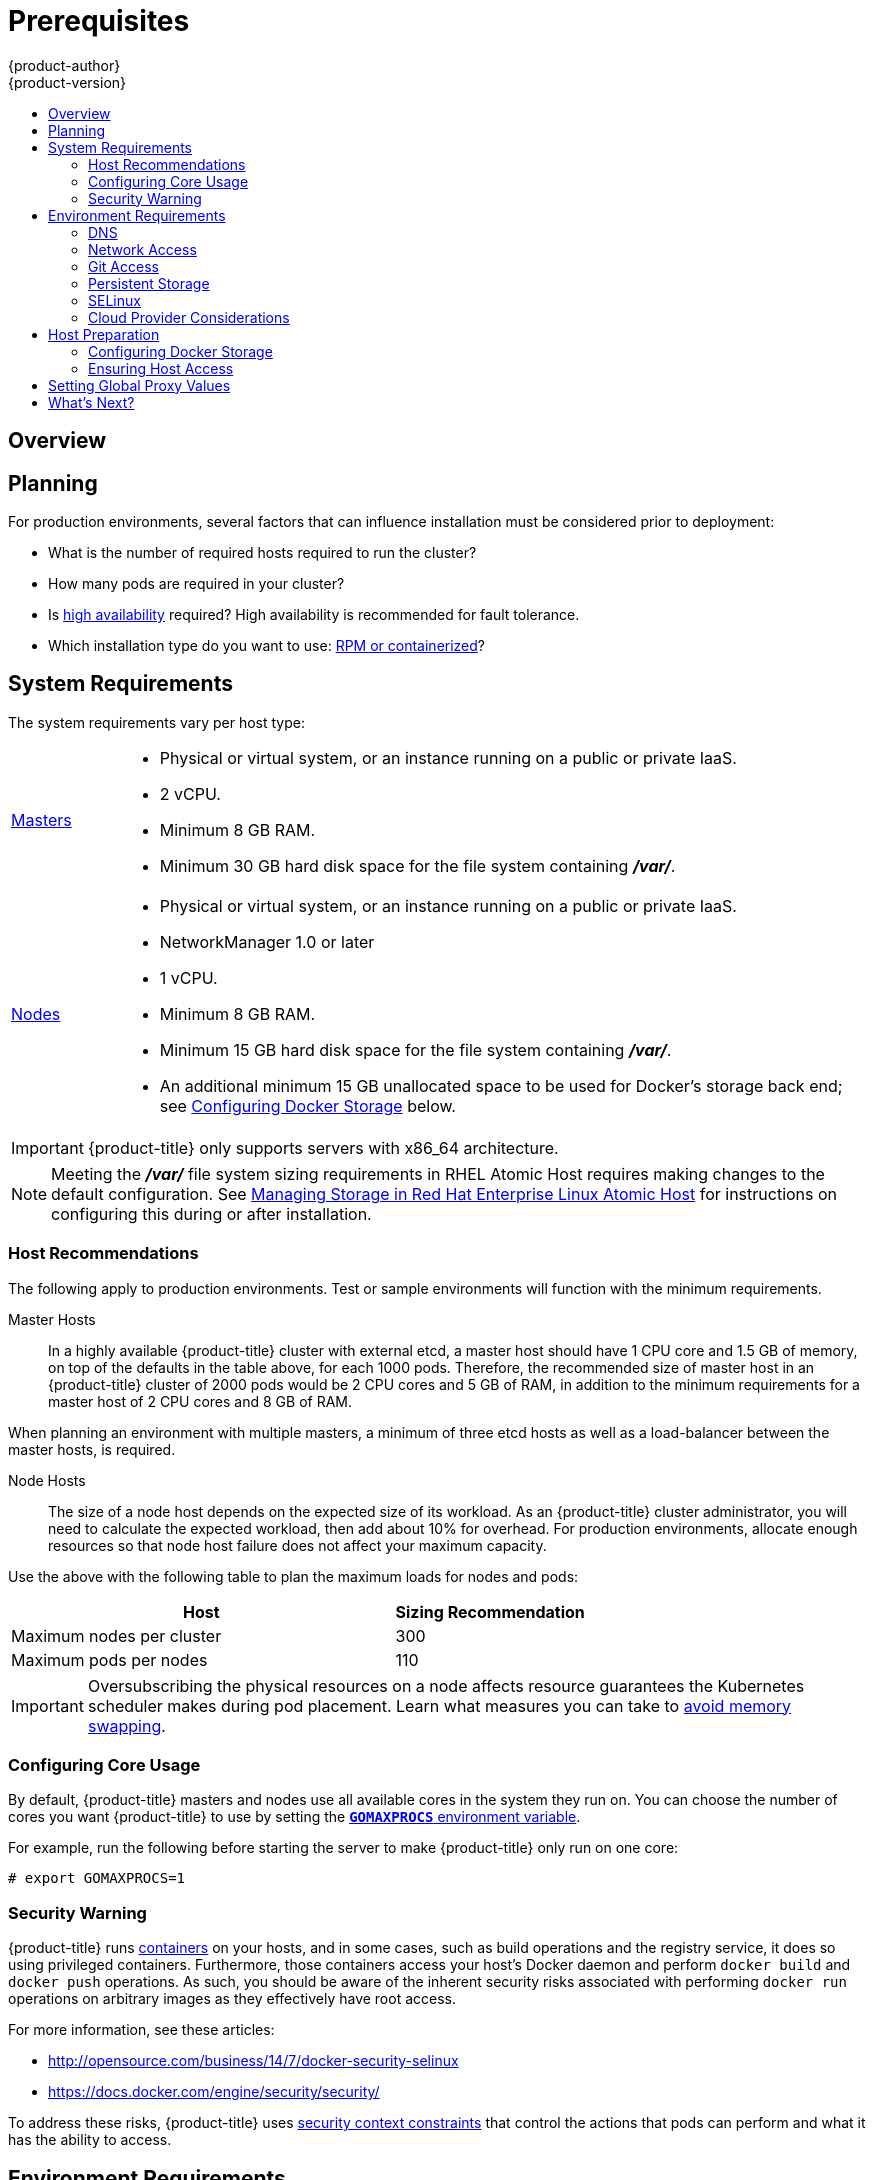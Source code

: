 [[install-config-install-prerequisites]]
= Prerequisites
{product-author}
{product-version}
:data-uri:
:icons:
:experimental:
:toc: macro
:toc-title:
:prewrap!:

toc::[]

== Overview

ifdef::atomic-registry[]
[NOTE]
====
While {product-title} is based on OpenShift, some of these topics are irrelevant
to an {product-title} deployment. The following is provided for reference.
====
endif::[]

ifdef::openshift-origin[]
{product-title}
xref:../../architecture/infrastructure_components/kubernetes_infrastructure.adoc#architecture-infrastructure-components-kubernetes-infrastructure[infrastructure
components] can be installed across multiple hosts. The following sections
outline the system requirements and instructions for preparing your environment
and hosts before installing {product-title}.
endif::[]

ifdef::openshift-enterprise[]
{product-title}
xref:../../architecture/infrastructure_components/kubernetes_infrastructure.adoc#architecture-infrastructure-components-kubernetes-infrastructure[infrastructure
components] can be installed across multiple hosts. The following sections
outline the system requirements and instructions for preparing your environment
and hosts before installing {product-title}.
endif::[]

[[prerequisites-planning]]
== Planning

For production environments, several factors that can influence installation
must be considered prior to deployment:

* What is the number of required hosts required to run the cluster?
* How many pods are required in your cluster?
* Is xref:../../admin_guide/high_availability.adoc#admin-guide-high-availability[high availability] required?
High availability is recommended for fault tolerance.
* Which installation type do you want to use:
xref:../../install_config/install/rpm_vs_containerized.adoc#install-config-install-rpm-vs-containerized[RPM or
containerized]?


[[system-requirements]]

== System Requirements

ifdef::openshift-enterprise[]
You must have an active {product-title} subscription on your Red Hat
account to proceed. If you do not, contact your sales representative for more
information.

[IMPORTANT]
====
{product-title} 3.2 requires Docker 1.9.1, and supports Docker 1.10 as of
xref:../../release_notes/ose_3_2_release_notes.adoc#ose-3-2-1-1[{product-title}
3.2.1].
====
endif::[]

The system requirements vary per host type:

[cols="1,7"]
|===
|xref:../../architecture/infrastructure_components/kubernetes_infrastructure.adoc#master[Masters]
a|- Physical or virtual system, or an instance running on a public or private IaaS.
ifdef::openshift-origin[]
- Base OS: Fedora 21, CentOS 7.1, or RHEL 7.1 or later with "Minimal"
installation option, or RHEL Atomic Host 7.2.4 or later.
endif::[]
ifdef::openshift-enterprise[]
- Base OS: RHEL 7.1 or later with "Minimal" installation option, or RHEL Atomic
Host 7.2.4 or later.
endif::[]
- 2 vCPU.
- Minimum 8 GB RAM.
- Minimum 30 GB hard disk space for the file system containing *_/var/_*.

|xref:../../architecture/infrastructure_components/kubernetes_infrastructure.adoc#node[Nodes]
a| - Physical or virtual system, or an instance running on a public or private IaaS.
ifdef::openshift-origin[]
- Base OS: Fedora 21, CentOS 7.1, or RHEL 7.1 or later with "Minimal"
installation option, or RHEL Atomic Host 7.2.4 or later.
endif::[]
ifdef::openshift-enterprise[]
- Base OS: RHEL 7.1 or later with "Minimal" installation option, or RHEL Atomic
Host 7.2.4 or later.
endif::[]
- NetworkManager 1.0 or later
- 1 vCPU.
- Minimum 8 GB RAM.
- Minimum 15 GB hard disk space for the file system containing *_/var/_*.
- An additional minimum 15 GB unallocated space to be used for Docker's storage
back end; see xref:configuring-docker-storage[Configuring Docker Storage]
below.
|===

[IMPORTANT]
====
{product-title} only supports servers with x86_64 architecture.
====

[NOTE]
====
Meeting the *_/var/_* file system sizing requirements in RHEL Atomic Host
requires making changes to the default configuration. See
https://access.redhat.com/documentation/en/red-hat-enterprise-linux-atomic-host/version-7/getting-started-with-containers/#managing_storage_in_red_hat_enterprise_linux_atomic_host[Managing
Storage in Red Hat Enterprise Linux Atomic Host] for instructions on configuring
this during or after installation.
====

[[host-recommendations]]
=== Host Recommendations
The following apply to production environments. Test or sample environments will
function with the minimum requirements.

Master Hosts::
In a highly available {product-title} cluster with external etcd, a master host
should have 1 CPU core and 1.5 GB of memory, on top of the defaults in the table
above, for each 1000 pods. Therefore, the recommended size of master host in an
{product-title} cluster of 2000 pods would be 2 CPU cores and 5 GB of RAM, in
addition to the minimum requirements for a master host of 2 CPU cores and 8 GB of RAM.

When planning an environment with multiple masters, a minimum of three etcd
hosts as well as a load-balancer between the master hosts, is required.


Node Hosts::
The size of a node host depends on the expected size of its workload. As an
{product-title} cluster administrator, you will need to calculate the expected
workload, then add about 10% for overhead. For production environments, allocate
enough resources so that node host failure does not affect your maximum
capacity.

Use the above with the following table to plan the maximum loads for nodes and
pods:

[cols="4,2",options="header"]
|===
|Host |Sizing Recommendation

|Maximum nodes per cluster |300

|Maximum pods per nodes |110
|===

[IMPORTANT]
====
Oversubscribing the physical resources on a node affects resource guarantees the
Kubernetes scheduler makes during pod placement. Learn what measures you can
take to xref:../../admin_guide/overcommit.adoc#disabling-swap-memory[avoid memory swapping].
====

[[configuring-core-usage]]

=== Configuring Core Usage

By default, {product-title} masters and nodes use all available cores in the
system they run on. You can choose the number of cores you want {product-title}
to use by setting the https://golang.org/pkg/runtime/[`*GOMAXPROCS*` environment
variable].

For example, run the following before starting the server to make
{product-title} only run on one core:

====
----
# export GOMAXPROCS=1
----
====

ifdef::openshift-origin[]
Alternatively, if you plan to
xref:../../getting_started/administrators.adoc#running-in-a-docker-container[run
OpenShift in a container], add `-e GOMAXPROCS=1` to the `docker run`
command when launching the server.
endif::[]

[[security-warning]]

=== Security Warning

{product-title} runs
xref:../../architecture/core_concepts/containers_and_images.adoc#containers[containers] on your hosts, and in some cases, such as build operations and the
registry service, it does so using privileged containers. Furthermore, those
containers access your host's Docker daemon and perform `docker build` and
`docker push` operations. As such, you should be aware of the inherent security
risks associated with performing `docker run` operations on arbitrary images as
they effectively have root access.

For more information, see these articles:

- http://opensource.com/business/14/7/docker-security-selinux
- https://docs.docker.com/engine/security/security/

To address these risks, {product-title} uses
xref:../../architecture/additional_concepts/authorization.adoc#security-context-constraints[security
context constraints] that control the actions that pods can perform and what it
has the ability to access.

[[envirornment-requirements]]

== Environment Requirements

The following must be set up in your environment before {product-title} can be
installed.

[[prereq-dns]]
=== DNS

A fully functional DNS environment is a requirement for {product-title} to work
correctly. Adding entries into the *_/etc/hosts_* file is not enough, because
that file is not copied into containers running on the platform.

To configure the {product-title} DNS environment:

- xref:../../install_config/install/prerequisites.adoc#dns-config-prereq[Complete DNS configuration]
- (Optionally) xref:../../install_config/install/prerequisites.adoc#wildcard-dns-prereq[configure a wildcard for the router]

Key components of {product-title} run themselves inside of containers. By
default, these containers receive their *_/etc/resolv.conf_* DNS configuration
file from their host. {product-title} then inserts one DNS value into the pods
(above the node's nameserver values). That value is defined in the
*_/etc/origin/node/node-config.yaml_* file by the `*dnsIP*` parameter, which by
default is set to the address of the host node because the host is using
*dnsmasq*. If the `*dnsIP*` parameter is omitted from the *_node-config.yaml_*
file, then the value defaults to the kubernetes service IP, which is the first
nameserver in the pod's *_/etc/resolv.conf_* file.

As of {product-title}
ifdef::openshift-enterprise[]
3.2,
endif::[]
ifdef::openshift-origin[]
1.2,
endif::[]
*dnsmasq* is automatically configured on all masters and nodes. The pods use the
nodes as their DNS, and the nodes forward the requests. By default, *dnsmasq*
is configured on the nodes to listen on port 53, therefore the nodes cannot run
any other type of DNS application.

[NOTE]
====
Previously, in {product-title}
ifdef::openshift-enterprise[]
3.1,
endif::[]
ifdef::openshift-origin[]
1.1,
endif::[]
a DNS server could not be installed on a master node, because it ran its own
internal DNS server. Now, with master nodes using *dnsmasq*, SkyDNS is now
configured to listen on port 8053 so that *dnsmasq* can run on the masters. Note
that these DNS changes (*dnsmasq* configured on nodes and the SkyDNS port
change) only apply to new installations of {product-title} 3.2. Clusters
upgraded to {product-title}
ifdef::openshift-enterprise[]
3.2
endif::[]
ifdef::openshift-origin[]
1.2
endif::[]
from a previous version do not currently have these changes applied during the
upgrade process.
====

[NOTE]
====
*NetworkManager* is required on the nodes in order to populate *dnsmasq* with
the DNS IP addresses.
====

If you do not have a properly functioning DNS environment, you could experience failure with:

- Product installation via the reference Ansible-based scripts
- Deployment of the infrastructure containers (registry, routers)
- Access to the {product-title} web console, because it is not accessible via IP address alone


[[dns-config-prereq]]
*Configuring a DNS Environment*

To properly configure your DNS environment for {product-title}:

. Check the contents of *_/etc/resolv.conf_*:
+
----
$ cat /etc/resolv.conf
# Generated by NetworkManager
search ose3.example.com
nameserver 10.64.33.1
# nameserver updated by /etc/NetworkManager/dispatcher.d/99-origin-dns.sh
----
. Ensure that the DNS servers listed in *_/etc/resolv.conf_* are able to resolve to the addresses of all the masters and nodes in your {product-title} environment:
+
----
$ dig <node_hostname> @<IP_address> +short
----
+
For example:
+
----
$ dig node1.ose3.example.com @10.64.33.1 +short
10.64.33.156
$ dig master.ose3.example.com @10.64.33.1 +short
10.64.33.37
----
. If DHCP is:
+
- Disabled, then configure your network interface to be static, and add DNS nameservers to NetworkManager.
- Enabled, then the NetworkManager dispatch script automatically configures DNS based on the DHCP configuration. Optionally, you can add a value to `*dnsIP*` in the *_node-config.yaml_* file to prepend the pod's *_resolv.conf_* file. The second nameserver is then defined by the host's first nameserver. By default, this will be the IP address of the node host.
+
[NOTE]
====
For most configurations, do not set the `*openshift_dns_ip*` option during the
advanced installation of {product-title} (using Ansible), because this option
overrides the default IP address set by `*dnsIP*`.

Instead, allow the installer to configure each node to use *dnsmasq* and forward
requests to SkyDNS or the external DNS provider. If you do set the
`*openshift_dns_ip*` option, then it should be set either with a DNS IP that
queries SkyDNS first, or to the SkyDNS service or endpoint IP (the Kubernetes
service IP).
====


[[dns-config-prereq-disabling-dnsmasq]]
==== Disabling dnsmasq

If you want to disable *dnsmasq* (for example, if your *_/etc/resolv.conf_* is
managed by a configuration tool other than NetworkManager), then set
`openshift_use_dnsmasq` to *false* in the Ansible playbook.

However, certain containers do not properly move to the next nameserver when the
first issues *SERVFAIL*. Red Hat Enterprise Linux (RHEL)-based containers do not
suffer from this, but certain versions of *uclibc* and *musl* do.

[[wildcard-dns-prereq]]
*Configuring Wildcard DNS*

Optionally, configure a wildcard for the router to use, so that you do not need
to update your DNS configuration when new routes are added.

A wildcard for a DNS zone must ultimately resolve to the IP address of the
{product-title} xref:../../architecture/core_concepts/routes.adoc#routers[router].

For example, create a wildcard DNS entry for *cloudapps* that has a low
time-to-live value (TTL) and points to the public IP address of the host where
the router will be deployed:

----
*.cloudapps.example.com. 300 IN  A 192.168.133.2
----

In almost all cases, when referencing VMs you must use host names, and the host
names that you use must match the output of the `hostname -f` command on each
node.

[WARNING]
====
In your *_/etc/resolv.conf_* file on each node host, ensure that the DNS server
that has the wildcard entry is not listed as a nameserver or that the wildcard
domain is not listed in the search list. Otherwise, containers managed by
{product-title} may fail to resolve host names properly.
====


[[run-dns-diagnostics]]
*Running Diagnostics*

To explore your DNS setup and run specific DNS queries, you can use the `host` and `dig` commands (part of the `bind-utils` package). For example, you can query a specific DNS server, or check if recursion is involved.

----
$ host `hostname`
ose3-master.example.com has address 172.16.25.41

$ dig ose3-node1.example.com  +short
172.16.25.45
----


[[prereq-network-access]]
=== Network Access

A shared network must exist between the master and node hosts. If you plan to
configure
xref:../../architecture/infrastructure_components/kubernetes_infrastructure.adoc#high-availability-masters[multiple
masters for high-availability] using the xref:advanced_install.adoc#install-config-install-advanced-install[advanced
installation method], you must also select an IP to be configured as your
xref:../../architecture/infrastructure_components/kubernetes_infrastructure.adoc#master-components[virtual
IP] (VIP) during the installation process. The IP that you select must be
routable between all of your nodes, and if you configure using a FQDN it should
resolve on all nodes.

[[prereq-networkmanager]]

*NetworkManager*

NetworkManager, a program for providing detection and configuration for systems
to automatically connect to the network, is required.

[[required-ports]]

*Required Ports*

{product-title} infrastructure components communicate with each other using
ports, which are communication endpoints that are identifiable for specific
processes or services. Ensure the following ports required by {product-title}
are open between hosts, for example if you have a firewall in your environment.
Some ports are optional depending on your configuration and usage.

.Node to Node
[cols='2,1,8']
|===
| *4789*
|UDP
|Required for SDN communication between pods on separate hosts.
|===

.Nodes to Master
[cols='2,1,8']
|===
| *53* or *8053*
|TCP/UDP
|Required for DNS resolution of cluster services (SkyDNS).
ifdef::openshift-origin[]
Installations prior to 1.2 or environments upgraded to 1.2 use port 53.
endif::[]
ifdef::openshift-enterprise[]
Installations prior to 3.2 or environments upgraded to 3.2 use port 53.
endif::[]
New installations will use 8053 by default so that *dnsmasq* may be configured.

| *4789*
|UDP
|Required for SDN communication between pods on separate hosts.

| *443* or *8443*
|TCP
|Required for node hosts to communicate to the master API, for the node hosts to
post back status, to receive tasks, and so on.
|===

.Master to Node
[cols='2,1,8']
|===
| *4789*
|UDP
|Required for SDN communication between pods on separate hosts.

| *10250*
|TCP
|The master proxies to node hosts via the Kubelet for `oc` commands.
|===

[NOTE]
====
In the following table,
*(L)* indicates the marked port is also used in _loopback mode_,
enabling the master to communicate with itself.

In a single-master cluster:

- Ports marked with *(L)* must be open.
- Ports not marked with *(L)* need not be open.

In a multiple-master cluster, all the listed ports must be open.
====

.Master to Master
[cols='2,1,8']
|===
| *53 (L)* or *8053* (L)
|TCP/UDP
|Required for DNS resolution of cluster services (SkyDNS).
ifdef::openshift-origin[]
Installations prior to 1.2 or environments upgraded to 1.2 use port 53.
endif::[]
ifdef::openshift-enterprise[]
Installations prior to 3.2 or environments upgraded to 3.2 use port 53.
endif::[]
New installations will use 8053 by default so that *dnsmasq* may be configured.

| *2049* (L)
|TCP/UDP
|Required when provisioning an NFS host as part of the installer.

| *2379*
|TCP
|Used for standalone etcd (clustered) to accept changes in state.

| *2380*
|TCP
|etcd requires this port be open between masters for leader election and peering
connections when using standalone etcd (clustered).

| *4001 (L)*
|TCP
|Used for embedded etcd (non-clustered) to accept changes in state.

| *4789 (L)*
|UDP
|Required for SDN communication between pods on separate hosts.

|===

.External to Load Balancer
[cols='2,1,8']
|===
| *9000*
|TCP
|If you choose the `*native*` HA method, optional to allow access to the HAProxy statistics page.

|===


.External to Master
[cols='2,1,8']
|===
| *443* or *8443*
|TCP
|Required for node hosts to communicate to the master API, for node hosts to
post back status, to receive tasks, and so on.
|===

.IaaS Deployments
[cols='2,1,8']
|===
| *22*
|TCP
| Required for SSH by the installer or system administrator.

| *53* or *8053*
|TCP/UDP
|Required for DNS resolution of cluster services (SkyDNS).
ifdef::openshift-origin[]
Installations prior to 1.2 or environments upgraded to 1.2 use port 53.
endif::[]
ifdef::openshift-enterprise[]
Installations prior to 3.2 or environments upgraded to 3.2 use port 53.
endif::[]
New installations will use 8053 by default so that *dnsmasq* may be configured.
Only required to be internally open on master hosts.

| *80* or *443*
|TCP
| For HTTP/HTTPS use for the router. Required to be externally open on node hosts, especially on nodes running the router.

| *1936*
|TCP
| For router statistics use. Required to be open when running the template
router to access statistics, and can be open externally or internally to
connections depending on if you want the statistics to be expressed publicly.

| *4001*
|TCP
| For embedded etcd (non-clustered) use. Only required to be internally open on
the master host. *4001* is for server-client connections.

| *2379* and *2380*
|TCP
| For standalone etcd use. Only required to be internally open on the master host.
*2379* is for server-client connections. *2380* is for server-server
connections, and is only required if you have clustered etcd.

| *4789*
|UDP
| For VxLAN use ({product-title} SDN). Required only internally on node hosts.

| *8443*
|TCP
| For use by the {product-title} web console, shared with the API server.

| *10250*
|TCP
| For use by the Kubelet. Required to be externally open on nodes.
|===

*Notes*

* In the above examples, port *4789* is used for User Datagram Protocol (UDP).
* When deployments are using the SDN, the pod network is accessed via a service proxy, unless it is accessing the registry from the same node the registry is deployed on.
* {product-title} internal DNS cannot be received over SDN. Depending on the detected values of `*openshift_facts*`, or if the `*openshift_ip*` and `*openshift_public_ip*` values are overridden, it will be the computed value of `*openshift_ip*`. For non-cloud deployments, this will default to the IP address associated with the default route on the master host. For cloud deployments, it will default to the IP address associated with the first internal interface as defined by the cloud metadata.
* The master host uses port *10250* to reach the nodes and does not go over SDN. It depends on the target host of the deployment and uses the computed values of `*openshift_hostname*` and `*openshift_public_hostname*`.

.Aggregated Logging
[cols='2,1,8']
|===
| *9200*
|TCP
|For Elasticsearch API use. Required to be internally open on any infrastructure
nodes so Kibana is able to retrieve logs for display. It can be externally
opened for direct access to Elasticsearch by means of a route. The route can be
created using `oc expose`.

| *9300*
|TCP
|For Elasticsearch inter-cluster use. Required to be internally open on any
infrastructure node so the members of the Elasticsearch cluster may communicate
with each other.
|===

[[prereq-git]]

=== Git Access

You must have either Internet access and a GitHub account, or read and write
access to an internal, HTTP-based Git server

[[prereq-persistent-storage]]

=== Persistent Storage

The Kubernetes
xref:../../architecture/additional_concepts/storage.adoc#architecture-additional-concepts-storage[persistent volume]
framework allows you to provision an {product-title} cluster with persistent storage
using networked storage available in your environment. This can be done after
completing the initial {product-title} installation depending on your application
needs, giving users a way to request those resources without having any
knowledge of the underlying infrastructure.

The xref:../../install_config/index.adoc#install-config-index[Installation and Configuration Guide]
provides instructions for cluster administrators on provisioning an {product-title}
cluster with persistent storage using
xref:../../install_config/persistent_storage/persistent_storage_nfs.adoc#install-config-persistent-storage-persistent-storage-nfs[NFS],
xref:../../install_config/persistent_storage/persistent_storage_glusterfs.adoc#install-config-persistent-storage-persistent-storage-glusterfs[GlusterFS],
xref:../../install_config/persistent_storage/persistent_storage_ceph_rbd.adoc#install-config-persistent-storage-persistent-storage-ceph-rbd[Ceph
RBD],
xref:../../install_config/persistent_storage/persistent_storage_cinder.adoc#install-config-persistent-storage-persistent-storage-cinder[OpenStack
Cinder],
xref:../../install_config/persistent_storage/persistent_storage_aws.adoc#install-config-persistent-storage-persistent-storage-aws[AWS Elastic Block Store (EBS)],
xref:../../install_config/persistent_storage/persistent_storage_gce.adoc#install-config-persistent-storage-persistent-storage-gce[GCE
Persistent Disks], and
xref:../../install_config/persistent_storage/persistent_storage_iscsi.adoc#install-config-persistent-storage-persistent-storage-iscsi[iSCSI].

[[prereq-selinux]]

=== SELinux

Security-Enhanced Linux (SELinux) must be enabled on all of the servers before
installing {product-title} or the installer will fail. Also, configure
`*SELINUXTYPE=targeted*` in the *_/etc/selinux/config_* file:

----
# This file controls the state of SELinux on the system.
# SELINUX= can take one of these three values:
#     enforcing - SELinux security policy is enforced.
#     permissive - SELinux prints warnings instead of enforcing.
#     disabled - No SELinux policy is loaded.
SELINUX=enforcing
# SELINUXTYPE= can take one of these three values:
#     targeted - Targeted processes are protected,
#     minimum - Modification of targeted policy. Only selected processes are protected.
#     mls - Multi Level Security protection.
SELINUXTYPE=targeted
----

[[prereq-cloud-provider-considerations]]

=== Cloud Provider Considerations

*Set up the Security Group*

When installing on AWS or OpenStack, ensure that you set up the appropriate
security groups. These are some ports that you should have in your security
groups, without which the installation will fail. You may need more depending on
the cluster configuration you want to install. For more information and to
adjust your security groups accordingly, see xref:required-ports[Required Ports]
for more information.


[cols="1,2"]
|===
|*All {product-title} Hosts*
a|- tcp/22 from host running the installer/Ansible

|*etcd Security Group*
a|- tcp/2379 from masters
- tcp/2380 from etcd hosts

|*Master Security Group*
a|- tcp/8443 from 0.0.0.0/0
ifdef::openshift-origin[]
- tcp/53 from all {product-title} hosts for environments installed prior to or upgraded to 1.2
- udp/53 from all {product-title} hosts for environments installed prior to or upgraded to 1.2
- tcp/8053 from all {product-title} hosts for new environments installed with 1.2
- udp/8053 from all {product-title} hosts for new environments installed with 1.2
endif::[]
ifdef::openshift-enterprise[]
- tcp/53 from all {product-title} hosts for environments installed prior to or upgraded to 3.2
- udp/53 from all {product-title} hosts for environments installed prior to or upgraded to 3.2
- tcp/8053 from all {product-title} hosts for new environments installed with 3.2
- udp/8053 from all {product-title} hosts for new environments installed with 3.2
endif::[]

|*Node Security Group*
a|- tcp/10250 from masters
- udp/4789 from nodes

|*Infrastructure Nodes*
(ones that can host the {product-title} router)
a|- tcp/443 from 0.0.0.0/0
- tcp/80 from 0.0.0.0/0

|===

If configuring ELBs for load balancing the masters and/or routers, you also need
to configure Ingress and Egress security groups for the ELBs appropriately.

*Override Detected IP Addresses and Host Names*

Some deployments require that the user override the detected host names and IP
addresses for the hosts. To see the default values, run the `*openshift_facts*`
playbook:

====
----
# ansible-playbook playbooks/byo/openshift_facts.yml
----
====

Now, verify the detected common settings. If they are not what you expect them
to be, you can override them.

The
xref:../../install_config/install/advanced_install.adoc#configuring-ansible[Advanced
Installation] topic discusses the available Ansible variables in greater detail.

[cols="1,2",options="header"]
|===
|Variable |Usage

|`*hostname*`
a| - Should resolve to the internal IP from the instances themselves.
- `*openshift_hostname*` overrides.

|`*ip*`
a| - Should be the internal IP of the instance.
- `*openshift_ip*` will overrides.

|`*public_hostname*`
a| - Should resolve to the external IP from hosts outside of the cloud.
- Provider `*openshift_public_hostname*` overrides.

|`*public_ip*`
a| - Should be the externally accessible IP associated with the instance.
- `*openshift_public_ip*` overrides.

|`*use_openshift_sdn*`
a| - Should be true unless the cloud is GCE.
- `*openshift_use_openshift_sdn*` overrides.

|===

[WARNING]
====
If `*openshift_hostname*` is set to a value other than the metadata-provided
`*private-dns-name*` value, the native cloud integration for those providers
will no longer work.
====

In AWS, situations that require overriding the variables include:

[cols="1,2"options="header"]
|===
|Variable |Usage

|`*hostname*`
a|The user is installing in a VPC that is not configured for both `*DNS hostnames*` and `*DNS resolution*`.

|`*ip*`
a|Possibly if they have multiple network interfaces configured and they want to
use one other than the default. You must first set
`*openshift_set_node_ip*` to `True`. Otherwise, the SDN would attempt to
use the `*hostname*` setting or try to resolve the host name for the IP.

|`*public_hostname*`
a| - A master instance where the VPC subnet is not configured for `*Auto-assign
Public IP*`. For external access to this master, you need to have an ELB or
other load balancer configured that would provide the external access needed, or
you need to connect over a VPN connection to the internal name of the host.
- A master instance where metadata is disabled.
- This value is not actually used by the nodes.

|`*public_ip*`
a| - A master instance where the VPC subnet is not configured for `*Auto-assign Public IP*`.
- A master instance where metadata is disabled.
- This value is not actually used by the nodes.

|===

If setting `*openshift_hostname*` to something other than the metadata-provided
`*private-dns-name*` value, the native cloud integration for those providers
will no longer work.

For EC2 hosts in particular, they must be deployed in a VPC that has both
`*DNS host names*` and `*DNS resolution*` enabled, and `*openshift_hostname*`
should not be overridden.

*Post-Installation Configuration for Cloud Providers*

Following the installation process, you can configure {product-title} for
xref:../../install_config/configuring_aws.adoc#install-config-configuring-aws[AWS],
xref:../../install_config/configuring_openstack.adoc#install-config-configuring-openstack[OpenStack], or
xref:../../install_config/configuring_gce.adoc#install-config-configuring-gce[GCE].

[[host-preparation]]

== Host Preparation

Before installing {product-title}, you must first prepare each host per the following.

ifdef::openshift-origin[]
[NOTE]
====
If you are using https://www.vagrantup.com[Vagrant] to run {product-title}, you
do not need to go through the following sections. These changes are only
necessary when you are setting up the host yourself. If you are using Vagrant,
see the
https://github.com/openshift/origin/blob/master/CONTRIBUTING.html#develop-on-virtual-machine-using-vagrant[Contributing
Guide], then you can skip directly to trying out the
xref:../../getting_started/administrators.adoc#try-it-out[sample applications].
====
endif::[]

ifdef::openshift-enterprise[]


[[software-prerequisites]]

=== Software Prerequisites

*Installing an Operating System*

A base installation of RHEL 7.1 or later or RHEL Atomic Host 7.2.4 or later is
required for master and node hosts. See the following documentation for the
respective installation instructions, if required:

- https://access.redhat.com/documentation/en-US/Red_Hat_Enterprise_Linux/7/html/Installation_Guide/index.html[Red
Hat Enterprise Linux 7 Installation Guide]
- https://access.redhat.com/documentation/en/red-hat-enterprise-linux-atomic-host/version-7/installation-and-configuration-guide/[Red
Hat Enterprise Linux Atomic Host 7 Installation and Configuration Guide]

*Registering the Hosts*

Each host must be registered using Red Hat Subscription Manager (RHSM) and have
an active {product-title} subscription attached to access the required
packages.

. On each host, register with RHSM:
+
----
# subscription-manager register --username=<user_name> --password=<password>
----

. List the available subscriptions:
+
----
# subscription-manager list --available
----

. In the output for the previous command, find the pool ID for an {product-title} subscription and attach it:
+
----
# subscription-manager attach --pool=<pool_id>
----
+
[NOTE]
====
When finding the pool ID, the related subscription name might include either
"OpenShift Enterprise" or "OpenShift Container Platform", due to the product
name change introduced with version 3.3.
====

. Disable all repositories and enable only the required ones:
+
----
# subscription-manager repos --disable="*"
# subscription-manager repos \
    --enable="rhel-7-server-rpms" \
    --enable="rhel-7-server-extras-rpms" \
    --enable="rhel-7-server-ose-3.2-rpms"
----
endif::[]

*Managing Packages*

For RHEL 7 systems:

. Install the following base packages:
+
----
# yum install wget git net-tools bind-utils iptables-services bridge-utils bash-completion
----

. Update the system to the latest packages:
+
----
# yum update
----

ifdef::openshift-enterprise[]
. Install the following package, which provides {product-title} utilities and pulls in
other tools required by the
xref:../../install_config/install/quick_install.adoc#install-config-install-quick-install[quick] and
xref:../../install_config/install/advanced_install.adoc#install-config-install-advanced-install[advanced installation]
methods, such as Ansible and related configuration files:
+
----
# yum install atomic-openshift-utils
----

. Install the following **-excluder* packages on each RHEL 7 system, which helps
ensure your systems stay on the correct versions of *atomic-openshift* and
*docker* packages when you are not trying to upgrade, according to the
{product-title} version:
+
----
# yum install atomic-openshift-excluder atomic-openshift-docker-excluder
----

. The **-excluder* packages add entries to the `exclude` directive in the host's
*_/etc/yum.conf_* file when installed. Run the following command on each host to
remove the *atomic-openshift* packages from the list for the duration of the
installation.
+
----
# atomic-openshift-excluder unexclude
----
endif::[]

For RHEL Atomic Host 7 systems:

. Ensure the host is up to date by upgrading to the latest Atomic tree if one is
available:
+
----
# atomic host upgrade
----

. After the upgrade is completed and prepared for the next boot, reboot the
host:
+
----
# systemctl reboot
----


ifdef::openshift-origin[]
[[preparing-for-advanced-installations-origin]]

*Preparing for Advanced Installations*

If you plan to use the
xref:../../install_config/install/advanced_install.adoc#install-config-install-advanced-install[advanced installation]
method, you must install Ansible and clone the *openshift-ansible* repository from
GitHub, which provides the required playbooks and configuration files.

For convenience, the following steps are provided if you want to use EPEL as a
package source for Ansible:

. Install the EPEL repository:
+
----
# yum -y install \
    https://dl.fedoraproject.org/pub/epel/7/x86_64/e/epel-release-7-5.noarch.rpm
----

. Disable the EPEL repository globally so that it is not accidentally used during
later steps of the installation:
+
----
# sed -i -e "s/^enabled=1/enabled=0/" /etc/yum.repos.d/epel.repo
----

. Install the packages for Ansible:
+
----
# yum -y --enablerepo=epel install ansible pyOpenSSL
----

To clone the *openshift-ansible* repository:

----
# cd ~
# git clone https://github.com/openshift/openshift-ansible
# cd openshift-ansible
----

[NOTE]
====
Be sure to stay on the *master* branch of the *openshift-ansible* repository
when running an advanced installation.
====
endif::[]

[[installing-docker]]

*Installing Docker*

At this point, you should install Docker on all master and node hosts. This
allows you to configure your xref:configuring-docker-storage[Docker storage
options] before installing {product-title}.

. For RHEL 7 systems, install Docker 1.10.
+
[NOTE]
====
On RHEL Atomic Host 7 systems, Docker should already be installed, configured,
and running by default.
====
+
ifdef::openshift-enterprise[]
The *atomic-openshift-docker-excluder* package that was installed in
xref:software-prerequisites[Software Prerequisites] should ensure that the
correct version of Docker is installed in this step:
+
endif::[]
----
# yum install docker
----
+
After the package installation is complete, verify that version 1.10.3 was
installed:
+
----
# docker version
----

. Edit the *_/etc/sysconfig/docker_* file and add `--insecure-registry
172.30.0.0/16` to the `*OPTIONS*` parameter. For example:
+
----
OPTIONS='--selinux-enabled --insecure-registry 172.30.0.0/16'
----
+
If using the
xref:../../install_config/install/quick_install.adoc#install-config-install-quick-install[Quick
Installation] method, you can easily script a complete installation from a
kickstart or cloud-init setup, change the default configuration file:
+
----
# sed -i '/OPTIONS=.*/c\OPTIONS="--selinux-enabled --insecure-registry 172.30.0.0/16"' \
/etc/sysconfig/docker
----
+
[[NOTE]]
====
The
xref:../../install_config/install/advanced_install.adoc#install-config-install-advanced-install[Advanced
Installation] method automatically changes *_/etc/sysconfig/docker_*.
====
+
The `--insecure-registry` option instructs the Docker daemon to trust any Docker
registry on the indicated subnet, rather than
xref:docker_registry.adoc#securing-the-registry[requiring a certificate].
+
[IMPORTANT]
====
172.30.0.0/16 is the default value of the `*servicesSubnet*` variable in the
*_master-config.yaml_* file. If this has changed, then the `--insecure-registry`
value in the above step should be adjusted to match, as it is indicating the
subnet for the registry to use. Note that the `*openshift_master_portal_net*`
variable can be set in the Ansible inventory file and used during the
xref:advanced_install.adoc#configuring-ansible[advanced installation]
method to modify the `*servicesSubnet*` variable.
====
+
[NOTE]
====
After the initial {product-title} installation is complete, you can choose to
xref:docker_registry.adoc#securing-the-registry[secure the integrated Docker
registry], which involves adjusting the `--insecure-registry` option
accordingly.
====

[[configuring-docker-storage]]

=== Configuring Docker Storage

Docker containers and the images they are created from are stored in Docker's
storage back end. This storage is ephemeral and separate from any
xref:../../dev_guide/persistent_volumes.adoc#dev-guide-persistent-volumes[persistent storage] allocated to
meet the needs of your applications.

*For RHEL Atomic Host*

The default storage back end for Docker on RHEL Atomic Host is a thin pool
logical volume, which is supported for production environments. You must ensure
that enough space is allocated for this volume per the Docker storage
requirements mentioned in
xref:../../install_config/install/prerequisites.adoc#system-requirements[System
Requirements].

If you do not have enough allocated, see
https://access.redhat.com/documentation/en/red-hat-enterprise-linux-atomic-host/version-7/getting-started-with-containers/#managing_storage_with_docker_formatted_containers[Managing
Storage with Docker Formatted Containers] for details on using
*docker-storage-setup* and basic instructions on storage management in RHEL
Atomic Host.

*For RHEL*

The default storage back end for Docker on RHEL 7 is a thin pool on loopback
devices, which is not supported for production use and only appropriate for
proof of concept environments. For production environments, you must create a
thin pool logical volume and re-configure Docker to use that volume.

You can use the *docker-storage-setup* script included with Docker to create a
thin pool device and configure Docker's storage driver. This can be done after
installing Docker and should be done before creating images or containers. The
script reads configuration options from the
*_/etc/sysconfig/docker-storage-setup_* file and supports three options for
creating the logical volume:

- *Option A)* Use an additional block device.
- *Option B)* Use an existing, specified volume group.
- *Option C)* Use the remaining free space from the volume group where your root
file system is located.

Option A is the most robust option, however it requires adding an additional
block device to your host before configuring Docker storage. Options B and C
both require leaving free space available when provisioning your host.

. Create the *docker-pool* volume using one of the following three options:

** [[docker-storage-a]]*Option A) Use an additional block device.*
+
In *_/etc/sysconfig/docker-storage-setup_*, set *DEVS* to the path of the block
device you wish to use. Set *VG* to the volume group name you wish to create;
*docker-vg* is a reasonable choice. For example:
+
====
----
# cat <<EOF > /etc/sysconfig/docker-storage-setup
DEVS=/dev/vdc
VG=docker-vg
EOF
----
====
+
Then run *docker-storage-setup* and review the output to ensure the
*docker-pool* volume was created:
+
====
----
# docker-storage-setup                                                                                                                                                                                                                                [5/1868]
0
Checking that no-one is using this disk right now ...
OK

Disk /dev/vdc: 31207 cylinders, 16 heads, 63 sectors/track
sfdisk:  /dev/vdc: unrecognized partition table type

Old situation:
sfdisk: No partitions found

New situation:
Units: sectors of 512 bytes, counting from 0

   Device Boot    Start       End   #sectors  Id  System
/dev/vdc1          2048  31457279   31455232  8e  Linux LVM
/dev/vdc2             0         -          0   0  Empty
/dev/vdc3             0         -          0   0  Empty
/dev/vdc4             0         -          0   0  Empty
Warning: partition 1 does not start at a cylinder boundary
Warning: partition 1 does not end at a cylinder boundary
Warning: no primary partition is marked bootable (active)
This does not matter for LILO, but the DOS MBR will not boot this disk.
Successfully wrote the new partition table

Re-reading the partition table ...

If you created or changed a DOS partition, /dev/foo7, say, then use dd(1)
to zero the first 512 bytes:  dd if=/dev/zero of=/dev/foo7 bs=512 count=1
(See fdisk(8).)
  Physical volume "/dev/vdc1" successfully created
  Volume group "docker-vg" successfully created
  Rounding up size to full physical extent 16.00 MiB
  Logical volume "docker-poolmeta" created.
  Logical volume "docker-pool" created.
  WARNING: Converting logical volume docker-vg/docker-pool and docker-vg/docker-poolmeta to pool's data and metadata volumes.
  THIS WILL DESTROY CONTENT OF LOGICAL VOLUME (filesystem etc.)
  Converted docker-vg/docker-pool to thin pool.
  Logical volume "docker-pool" changed.
----
====

** [[docker-storage-b]]*Option B) Use an existing, specified volume group.*
+
In *_/etc/sysconfig/docker-storage-setup_*, set *VG* to the desired volume
group. For example:
+
====
----
# cat <<EOF > /etc/sysconfig/docker-storage-setup
VG=docker-vg
EOF
----
====
+
Then run *docker-storage-setup* and review the output to ensure the
*docker-pool* volume was created:
+
====
----
# docker-storage-setup
  Rounding up size to full physical extent 16.00 MiB
  Logical volume "docker-poolmeta" created.
  Logical volume "docker-pool" created.
  WARNING: Converting logical volume docker-vg/docker-pool and docker-vg/docker-poolmeta to pool's data and metadata volumes.
  THIS WILL DESTROY CONTENT OF LOGICAL VOLUME (filesystem etc.)
  Converted docker-vg/docker-pool to thin pool.
  Logical volume "docker-pool" changed.
----
====

** [[docker-storage-c]]*Option C) Use the remaining free space from the volume
 group where your root file system is located.*
+
Verify that the volume group where your root file system resides has the desired
free space, then run *docker-storage-setup* and review the output to ensure the
*docker-pool* volume was created:
+
====
----
# docker-storage-setup
  Rounding up size to full physical extent 32.00 MiB
  Logical volume "docker-poolmeta" created.
  Logical volume "docker-pool" created.
  WARNING: Converting logical volume rhel/docker-pool and rhel/docker-poolmeta to pool's data and metadata volumes.
  THIS WILL DESTROY CONTENT OF LOGICAL VOLUME (filesystem etc.)
  Converted rhel/docker-pool to thin pool.
  Logical volume "docker-pool" changed.
----
====

. Verify your configuration. You should have a *dm.thinpooldev* value in the
*_/etc/sysconfig/docker-storage_* file and a *docker-pool* logical volume:
+
====
----
# cat /etc/sysconfig/docker-storage
DOCKER_STORAGE_OPTIONS=--storage-opt dm.fs=xfs --storage-opt
dm.thinpooldev=/dev/mapper/docker--vg-docker--pool

# lvs
  LV          VG   Attr       LSize  Pool Origin Data%  Meta%  Move Log Cpy%Sync Convert
  docker-pool rhel twi-a-t---  9.29g             0.00   0.12
----
====
+
[IMPORTANT]
====
Before using Docker or {product-title}, verify that the *docker-pool* logical volume
is large enough to meet your needs. The *docker-pool* volume should be 60% of
the available volume group and will grow to fill the volume group via LVM
monitoring.
====

. Check if Docker is running:
+
----
# systemctl is-active docker
----

. If Docker has not yet been started on the host, enable and start the service:
+
----
# systemctl enable docker
# systemctl start docker
----
+
If Docker is already running, re-initialize Docker:
+
[WARNING]
====
This will destroy any Docker containers or images currently on the host.
====
+
----
# systemctl stop docker
# rm -rf /var/lib/docker/*
# systemctl restart docker
----
+
If there is any content in *_/var/lib/docker/_*, it must be deleted. Files
will be present if Docker has been used prior to the installation of {product-title}.

[[reconfiguring-docker-storage]]
*Reconfiguring Docker Storage*

Should you need to reconfigure Docker storage after having created the
*docker-pool*, you should first remove the *docker-pool* logical volume. If you
are using a dedicated volume group, you should also remove the volume group and
any associated physical volumes before reconfiguring *docker-storage-setup*
according to the instructions above.

See
link:https://access.redhat.com/documentation/en-US/Red_Hat_Enterprise_Linux/7/html/Logical_Volume_Manager_Administration/index.html[Logical
Volume Manager Administration] for more detailed information on LVM management.

[[managing-docker-container-logs]]
*Managing Docker Container Logs*

Sometimes a container's log file (the
*_/var/lib/docker/containers/<hash>/<hash>-json.log_* file on the node where the
container is running) can increase to a problematic size. You can manage this by
configuring Docker's `json-file` logging driver to restrict the size and number
of log files.

[options="header"]
|===

|Option |Purpose

|`--log-opt max-size`
|Sets the size at which a new log file is created.

|`--log-opt max-file`
|Sets the file on each host to configure the options.
|===

For example, to set the maximum file size to 1MB and always keep the last three
log files, edit the *_/etc/sysconfig/docker_* file to configure `max-size=1M`
and `max-file=3`:
====
----
OPTIONS='--insecure-registry=172.30.0.0/16 --selinux-enabled --log-opt max-size=1M --log-opt max-file=3'
----
====

Next, restart the Docker service:
----
# systemctl restart docker
----

[[viewing-available-container-logs]]
*Viewing Available Container Logs*

Container logs are stored in the *_/var/lib/docker/containers/<hash>/_*
directory on the node where the container is running. For example:
====
----
# ls -lh /var/lib/docker/containers/f088349cceac173305d3e2c2e4790051799efe363842fdab5732f51f5b001fd8/
total 2.6M
-rw-r--r--. 1 root root 5.6K Nov 24 00:12 config.json
-rw-r--r--. 1 root root 649K Nov 24 00:15 f088349cceac173305d3e2c2e4790051799efe363842fdab5732f51f5b001fd8-json.log
-rw-r--r--. 1 root root 977K Nov 24 00:15 f088349cceac173305d3e2c2e4790051799efe363842fdab5732f51f5b001fd8-json.log.1
-rw-r--r--. 1 root root 977K Nov 24 00:15 f088349cceac173305d3e2c2e4790051799efe363842fdab5732f51f5b001fd8-json.log.2
-rw-r--r--. 1 root root 1.3K Nov 24 00:12 hostconfig.json
drwx------. 2 root root    6 Nov 24 00:12 secrets
----
====

See Docker's documentation for additional information on how to
http://docs.docker.com/engine/reference/logging/overview/#the-json-file-options[Configure
Logging Drivers].

[[ensuring-host-access]]

=== Ensuring Host Access

ifdef::openshift-origin[]
The xref:advanced_install.adoc#install-config-install-advanced-install[advanced installation] method requires
endif::[]
ifdef::openshift-enterprise[]
The xref:quick_install.adoc#install-config-install-quick-install[quick] and xref:advanced_install.adoc#install-config-install-advanced-install[advanced
installation] methods require
endif::[]
a user that has access to all hosts. If you want to run the installer as a
non-root user, passwordless *sudo* rights must be configured on each destination
host.

For example, you can generate an SSH key on the host where you will invoke the
installation process:

----
# ssh-keygen
----

Do *not* use a password.

An easy way to distribute your SSH keys is by using a `bash` loop:

----
# for host in master.example.com \
    node1.example.com \
    node2.example.com; \
    do ssh-copy-id -i ~/.ssh/id_rsa.pub $host; \
    done
----

Modify the host names in the above command according to your configuration.

[[setting-global-proxy]]
== Setting Global Proxy Values

The {product-title} installer uses the proxy settings
in the *_/etc/environment _* file.

Ensure the following domain suffixes and IP addresses are in the *_/etc/environment_* file in the `no_proxy` parameter:

* Master and node host names (domain suffix).
* Other internal host names (domain suffix).
* Etcd IP addresses (must be IP addresses and not host names, as *etcd* access is done by IP address).
* Docker registry IP address.
* Kubernetes IP address, by default 172.30.0.1. Must be the value set in the
xref:../../install_config/install/advanced_install.adoc#advanced-install-networking-variables-table[`openshift_portal_net`] parameter in the 
Ansible inventory file, by default *_/etc/ansible/hosts_*.
* Kubernetes internal domain suffix: `cluster.local`. 
* Kubernetes internal domain suffix: `.svc`.

The following example assumes `http_proxy` and `https_proxy` values are set:

----
no_proxy=.internal.example.com,10.0.0.1,10.0.0.2,10.0.0.3,.cluster.local,.svc,localhost,127.0.0.1,172.30.0.1
----

[NOTE]
====
Because `noproxy` does not support CIDR, you can use domain suffixes.
====

== What's Next?

ifdef::openshift-enterprise[]
If you are interested in installing {product-title} using the containerized method
(optional for RHEL but required for RHEL Atomic Host), see
xref:../../install_config/install/rpm_vs_containerized.adoc#install-config-install-rpm-vs-containerized[RPM vs
Containerized] to ensure that you understand the differences between these
methods.

When you are ready to proceed, you can install {product-title} using the
xref:quick_install.adoc#install-config-install-quick-install[quick installation] or
xref:advanced_install.adoc#install-config-install-advanced-install[advanced installation] method.
endif::[]

ifdef::openshift-origin[]
If you are interested in installing {product-title} using the containerized method
(optional for Fedora, CentOS, or RHEL but required for RHEL Atomic Host), see
xref:../../install_config/install/rpm_vs_containerized.adoc#install-config-install-rpm-vs-containerized[RPM vs
Containerized] to ensure that you understand the differences between the
installation methods. Then continue with your chosen installation method.

If you came here from xref:../../getting_started/administrators.adoc#getting-started-administrators[Getting
Started for Administrators], you can now continue there by choosing an
xref:../../getting_started/administrators.adoc#installation-methods[installation
method]. Alternatively, you can install {product-title} using the
xref:advanced_install.adoc#install-config-install-advanced-install[advanced installation] method.
endif::[]
